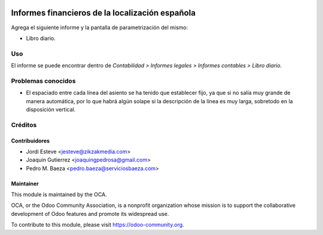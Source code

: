 .. image:: https://img.shields.io/badge/licence-AGPL--3-blue.svg
   :target: http://www.gnu.org/licenses/agpl-3.0-standalone.html
   :alt: License

================================================
Informes financieros de la localización española
================================================

Agrega el siguiente informe y la pantalla de parametrización del mismo:

* Libro diario.

Uso
===

El informe se puede encontrar dentro de *Contabilidad > Informes legales >
Informes contables > Libro diario*.

Problemas conocidos
===================

* El espaciado entre cada línea del asiento se ha tenido que establecer fijo,
  ya que si no salía muy grande de manera automática, por lo que habrá algún
  solape si la descripción de la línea es muy larga, sobretodo en la
  disposición vertical.

Créditos
========

Contribuidores
--------------

* Jordi Esteve <jesteve@zikzakmedia.com>
* Joaquin Gutierrez <joaquingpedrosa@gmail.com>
* Pedro M. Baeza <pedro.baeza@serviciosbaeza.com>

Maintainer
----------

.. image:: https://odoo-community.org/logo.png
   :alt: Odoo Community Association
   :target: https://odoo-community.org

This module is maintained by the OCA.

OCA, or the Odoo Community Association, is a nonprofit organization whose
mission is to support the collaborative development of Odoo features and
promote its widespread use.

To contribute to this module, please visit https://odoo-community.org.
